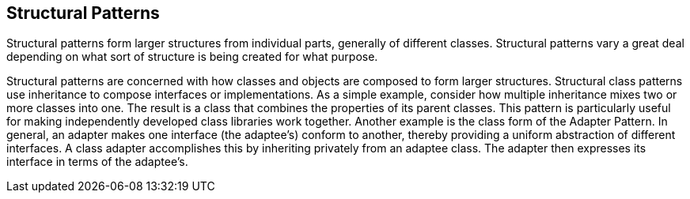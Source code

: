 == Structural Patterns
Structural patterns form larger structures from individual parts, generally of different classes.
Structural patterns vary a great deal depending on what sort of structure is being created for what purpose.

Structural patterns are concerned with how classes and objects are composed to form larger structures.
Structural class patterns use inheritance to compose interfaces or implementations. As a simple example, consider how multiple inheritance mixes two or more classes into one. The result is a class that combines the properties of its parent classes. This pattern is particularly useful for making independently developed class libraries work together.
Another example is the class form of the Adapter Pattern.
In general, an adapter makes one interface (the adaptee's) conform to another, thereby providing a uniform abstraction of different interfaces. A class adapter accomplishes this by inheriting privately from an adaptee class. The adapter then expresses its interface in terms of the adaptee's.
